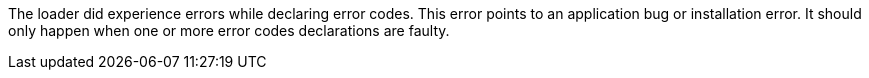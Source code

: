 The loader did experience errors while declaring error codes.
This error points to an application bug or installation error.
It should only happen when one or more error codes declarations are faulty.